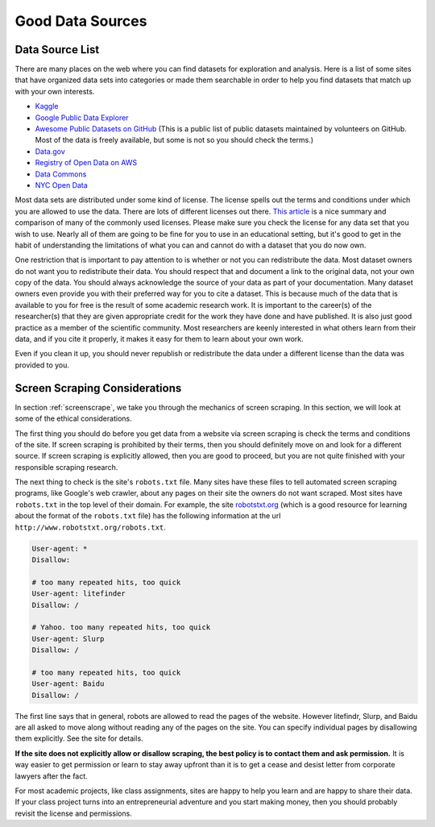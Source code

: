 .. Copyright (C)  Google, Runestone Interactive LLC
   This work is licensed under the Creative Commons Attribution-ShareAlike 4.0
   International License. To view a copy of this license, visit
   http://creativecommons.org/licenses/by-sa/4.0/.


Good Data Sources
=================


Data Source List
----------------

There are many places on the web where you can find datasets for exploration and
analysis. Here is a list of some sites that have organized data sets into
categories or made them searchable in order to help you find datasets that match
up with your own interests.

* `Kaggle <https://kaggle.com>`_

* `Google Public Data Explorer <https://www.google.com/publicdata/directory>`_

* `Awesome Public Datasets on GitHub <https://github.com/awesomedata/awesome-public-datasets>`_
  (This is a public list of public datasets maintained by volunteers on GitHub.
  Most of the data is freely available, but some is not so you should check the
  terms.)

* `Data.gov <http://data.gov>`_

* `Registry of Open Data on AWS <https://registry.opendata.aws/>`_

* `Data Commons <https://www.datacommons.org>`_

* `NYC Open Data <https://opendata.cityofnewyork.us/data/>`_

Most data sets are distributed under some kind of license. The license spells
out the terms and conditions under which you are allowed to use the data. There
are lots of different licenses out there.
`This article <https://en.wikipedia.org/wiki/Comparison_of_free_and_open-source_software_licenses>`_
is a nice summary and comparison of many of the commonly used licenses. Please
make sure you check the license for any data set that you wish to use. Nearly
all of them are going to be fine for you to use in an educational setting, but
it's good to get in the habit of understanding the limitations of what you can
and cannot do with a dataset that you do now own.

One restriction that is important to pay attention to is whether or not you can
redistribute the data. Most dataset owners do not want you to redistribute their
data. You should respect that and document a link to the original data, not your
own copy of the data. You should always acknowledge the source of your data as
part of your documentation. Many dataset owners even provide you with their
preferred way for you to cite a dataset. This is because much of the data that
is available to you for free is the result of some academic research work. It is
important to the career(s) of the researcher(s) that they are given appropriate
credit for the work they have done and have published. It is also just good
practice as a member of the scientific community. Most researchers are keenly
interested in what others learn from their data, and if you cite it properly, it
makes it easy for them to learn about your own work.

Even if you clean it up, you should never republish or redistribute the data
under a different license than the data was provided to you.


Screen Scraping Considerations
------------------------------

In section :ref:`screenscrape`, we take you through the mechanics of screen
scraping. In this section, we will look at some of the ethical considerations.

The first thing you should do before you get data from a website via screen
scraping is check the terms and conditions of the site. If screen scraping is
prohibited by their terms, then you should definitely move on and look for a
different source. If screen scraping is explicitly allowed, then you are good to
proceed, but you are not quite finished with your responsible scraping research.

The next thing to check is the site's ``robots.txt`` file. Many sites have these
files to tell automated screen scraping programs, like Google's web crawler,
about any pages on their site the owners do not want scraped. Most sites have
``robots.txt`` in the top level of their domain. For example, the site
`robotstxt.org <http://www.robotstxt.org/robotstxt.html>`_ (which is a good
resource for learning about the format of the ``robots.txt`` file) has the
following information at the url ``http://www.robotstxt.org/robots.txt``.


.. code-block:: none

    User-agent: *
    Disallow:

    # too many repeated hits, too quick
    User-agent: litefinder
    Disallow: /

    # Yahoo. too many repeated hits, too quick
    User-agent: Slurp
    Disallow: /

    # too many repeated hits, too quick
    User-agent: Baidu
    Disallow: /


The first line says that in general, robots are allowed to read the pages of the
website. However litefindr, Slurp, and Baidu are all asked to move along without
reading any of the pages on the site. You can specify individual pages by
disallowing them explicitly. See the site for details.

**If the site does not explicitly allow or disallow scraping, the best policy is
to contact them and ask permission.** It is way easier to get permission or
learn to stay away upfront than it is to get a cease and desist letter from
corporate lawyers after the fact.

For most academic projects, like class assignments, sites are happy to help you
learn and are happy to share their data. If your class project turns into an
entrepreneurial adventure and you start making money, then you should probably
revisit the license and permissions.